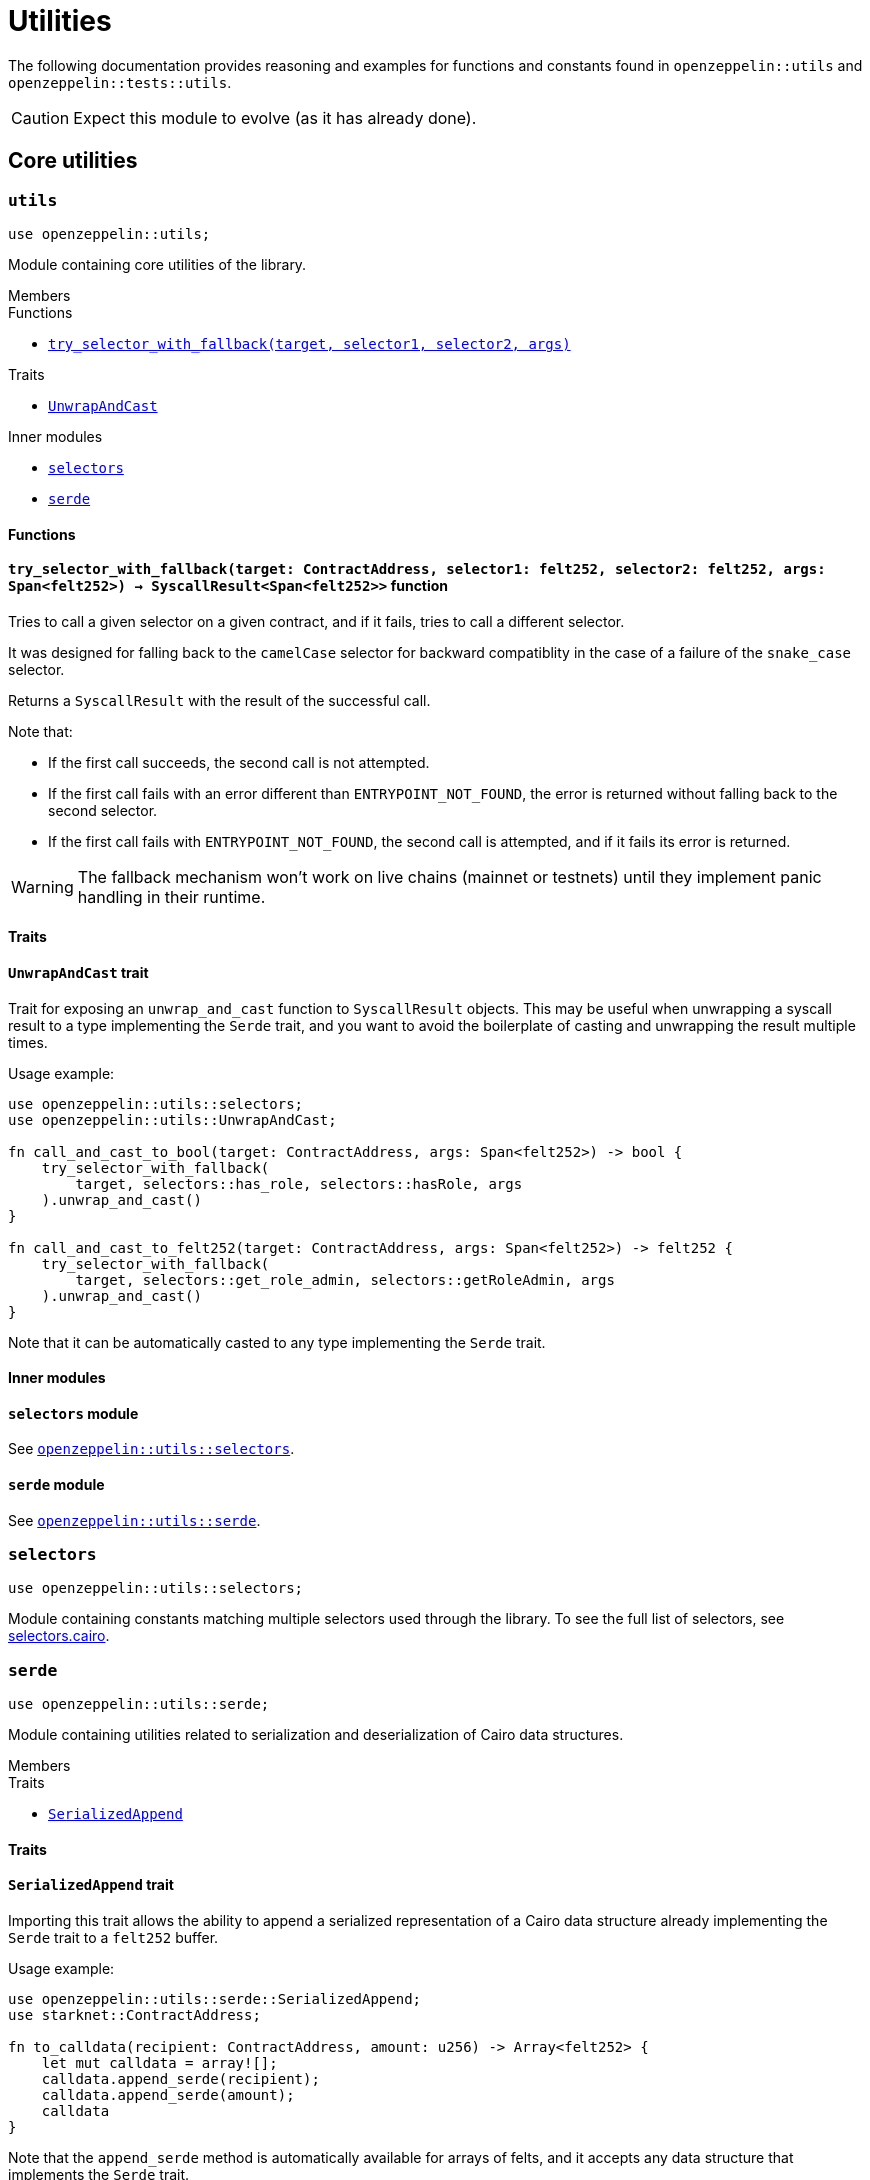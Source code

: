 = Utilities

The following documentation provides reasoning and examples for functions and constants found in `openzeppelin::utils`
and `openzeppelin::tests::utils`.

CAUTION: Expect this module to evolve (as it has already done).

== Core utilities

[.contract]
[[utils]]
=== `++utils++`

```javascript
use openzeppelin::utils;
```

Module containing core utilities of the library.

[.contract-index]
.Members
--
.Functions
* xref:#utils-try_selector_with_fallback[`++try_selector_with_fallback(target, selector1, selector2, args)++`]

.Traits
* xref:#utils-UnwrapAndCast[`++UnwrapAndCast++`]

.Inner modules
* xref:#utils-selectors[`++selectors++`]
* xref:#utils-serde[`++serde++`]
--

[#utils-Functions]
==== Functions

[.contract-item]
[[utils-try_selector_with_fallback]]
==== `[.contract-item-name]#++try_selector_with_fallback++#++(target: ContractAddress, selector1: felt252, selector2: felt252, args: Span<felt252>) → SyscallResult<Span<felt252>>++` [.item-kind]#function#

Tries to call a given selector on a given contract, and if it fails, tries to call a different selector.

It was designed for falling back to the `camelCase` selector for backward compatiblity in the
case of a failure of the `snake_case` selector.

Returns a `SyscallResult` with the result of the successful call.

Note that:

- If the first call succeeds, the second call is not attempted.

- If the first call fails with an error different than `ENTRYPOINT_NOT_FOUND`, the error is returned
without falling back to the second selector.

- If the first call fails with `ENTRYPOINT_NOT_FOUND`, the second call is attempted, and if it fails its
error is returned.

WARNING: The fallback mechanism won't work on live chains (mainnet or testnets) until
they implement panic handling in their runtime.

[#utils-Traits]
==== Traits

[.contract-item]
[[utils-UnwrapAndCast]]
==== `[.contract-item-name]#++UnwrapAndCast++#` [.item-kind]#trait#

Trait for exposing an `unwrap_and_cast` function to `SyscallResult` objects. This may be useful
when unwrapping a syscall result to a type implementing the `Serde` trait, and you want to avoid the boilerplate of
casting and unwrapping the result multiple times.

Usage example:

```javascript
use openzeppelin::utils::selectors;
use openzeppelin::utils::UnwrapAndCast;

fn call_and_cast_to_bool(target: ContractAddress, args: Span<felt252>) -> bool {
    try_selector_with_fallback(
        target, selectors::has_role, selectors::hasRole, args
    ).unwrap_and_cast()
}

fn call_and_cast_to_felt252(target: ContractAddress, args: Span<felt252>) -> felt252 {
    try_selector_with_fallback(
        target, selectors::get_role_admin, selectors::getRoleAdmin, args
    ).unwrap_and_cast()
}
```

Note that it can be automatically casted to any type implementing the `Serde` trait.

[#utils-Inner-Modules]
==== Inner modules

[.contract-item]
[[utils-selectors]]
==== `[.contract-item-name]#++selectors++#` [.item-kind]#module#

See xref:#selectors[`openzeppelin::utils::selectors`].

[.contract-item]
[[utils-serde]]
==== `[.contract-item-name]#++serde++#` [.item-kind]#module#

See xref:#serde[`openzeppelin::utils::serde`].

[.contract]
[[selectors]]
=== `++selectors++`

```javascript
use openzeppelin::utils::selectors;
```

:selectors: https://github.com/OpenZeppelin/cairo-contracts/blob/release-v0.8.0-beta.0/src/utils/selectors.cairo[selectors.cairo]

Module containing constants matching multiple selectors used through the library.
To see the full list of selectors, see {selectors}.

[.contract]
[[serde]]
=== `++serde++`

```javascript
use openzeppelin::utils::serde;
```

Module containing utilities related to serialization and deserialization of Cairo data structures.

[.contract-index]
.Members
--
.Traits
* xref:#serde-SerializedAppend[`++SerializedAppend++`]
--

[#serde-Traits]
==== Traits

[.contract-item]
[[serde-SerializedAppend]]
==== `[.contract-item-name]#++SerializedAppend++#` [.item-kind]#trait#

Importing this trait allows the ability to append a serialized representation of a Cairo data structure already
implementing the `Serde` trait to a `felt252` buffer.

Usage example:

```javascript
use openzeppelin::utils::serde::SerializedAppend;
use starknet::ContractAddress;

fn to_calldata(recipient: ContractAddress, amount: u256) -> Array<felt252> {
    let mut calldata = array![];
    calldata.append_serde(recipient);
    calldata.append_serde(amount);
    calldata
}
```

Note that the `append_serde` method is automatically available for arrays of felts, and it accepts any data structure
that implements the `Serde` trait.

== Test utilities


[.contract]
[[testutils]]
=== `++utils++`

```javascript
use openzeppelin::tests::utils;
```

Module containing utilities for testing the library.

[.contract-index]
.Members
--
.Functions
* xref:#testutils-deploy[`++deploy(contract_class_hash, calldata)++`]
* xref:#testutils-pop_log[`++pop_log<T>(address)++`]
* xref:#testutils-assert_indexed_keys[`++assert_indexed_keys<T>(event, expected_keys)++`]
* xref:#testutils-assert_no_events_left[`++assert_no_events_left(address)++`]
* xref:#testutils-drop_event[`++drop_event(address)++`]
* xref:#testutils-drop_events[`++drop_events(address)++`]

.Inner modules
* xref:#testutils-constants[`++constants++`]
--

[#testutils-Functions]
==== Functions

[.contract-item]
[[testutils-deploy]]
==== `[.contract-item-name]#++deploy++#++(contract_class_hash: felt252, calldata: Array<felt252>) → ContractAddress++` [.item-kind]#function#

Uses the `deploy_syscall` to deploy an instance of the contract given the class hash and the calldata.

The `contract_address_salt` is always set to zero, and `deploy_from_zero` is set to false.

Usage example:

```javascript
use openzeppelin::presets::Account;
use openzeppelin::tests::utils;
use starknet::ContractAddress;

const PUBKEY: felt252 = 'PUBKEY';

fn deploy_test_contract() -> ContractAddress {
    let calldata = array![PUBKEY];
    utils::deploy(Account::TEST_CLASS_HASH, calldata)
}
```

[.contract-item]
[[testutils-pop_log]]
==== `[.contract-item-name]#++pop_log++#++<T>(address: ContractAddress) → Option<T>++` [.item-kind]#function#

Pops the earliest unpopped logged event for the contract as the requested type
and checks that there's no more keys or data left on the event, preventing unaccounted params.

This function also removes the first key from the event, to match the event structure key params without
the event ID.

Required traits for `T`:

- `Drop`
- `starknet::Event`

Requirements:

- No extra data or keys are left on the raw event after deserialization.

WARNING: This method doesn't currently work for component events that are not flattened
because an extra key is added, pushing the event ID key to the second position.

[.contract-item]
[[testutils-assert_indexed_keys]]
==== `[.contract-item-name]#++assert_indexed_keys++#<T>(event: T, expected_keys: Span<felt252>)` [.item-kind]#function#

Asserts that `expected_keys` exactly matches the indexed keys from `event`.

`expected_keys` must include all indexed event keys for `event` in the order
that they're defined.

Required traits for `T`:

- `Drop`
- `starknet::Event`

[.contract-item]
[[testutils-assert_no_events_left]]
==== `[.contract-item-name]#++assert_no_events_left++#++(address: ContractAddress)++` [.item-kind]#function#

Asserts that there are no more events left in the queue for the given address.

[.contract-item]
[[testutils-drop_event]]
==== `[.contract-item-name]#++drop_event++#++(address: ContractAddress)++` [.item-kind]#function#

Removes an event from the queue for the given address.

If the queue is empty this function won't do anything.

[#testutils-Inner-Modules]
==== Inner modules

[.contract-item]
[[testutils-constants]]
==== `[.contract-item-name]#++constants++#` [.item-kind]#module#

See xref:#constants[`openzeppelin::tests::utils::constants`].

[.contract]
[[constants]]
=== `++constants++`

```javascript
use openzeppelin::tests::utils::constants;
```

:constants: https://github.com/OpenZeppelin/cairo-contracts/blob/release-v0.8.0-beta.0/src/tests/utils/constants.cairo[constants.cairo]

Module containing constants that are repeatedly used among tests.
To see the full list, see {constants}.
